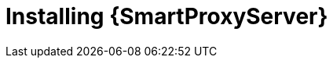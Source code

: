 [id="installing-a-smart-proxy-server"]
= Installing {SmartProxyServer}

.Procedure
ifdef::foreman-el,foreman-deb[]
* To install {SmartProxyServer}, enter the following command:
+
[options="nowrap" subs="+quotes,attributes"]
----
# {foreman-installer} \
--enable-foreman-proxy \
--enable-puppet \
--foreman-proxy-foreman-base-url https://_{foreman-example-com}_ \
--foreman-proxy-oauth-consumer-key _My_oAuth_Consumer_Key_ \
--foreman-proxy-oauth-consumer-secret _My_oAuth_Consumer_Secret_ \
--foreman-proxy-puppetca false \
--foreman-proxy-tftp false \
--foreman-proxy-trusted-hosts _{foreman-example-com}_ \
--no-enable-foreman \
--no-enable-foreman-cli \
--puppet-server-ca false
----
endif::[]
ifdef::katello[]
* To install {SmartProxyServer} with content, refer to xref:configuring-capsule-server-with-ssl-certificates[].
Running `{certs-generate}` is a required prerequisite to installing {SmartProxyServer} with content.
endif::[]
